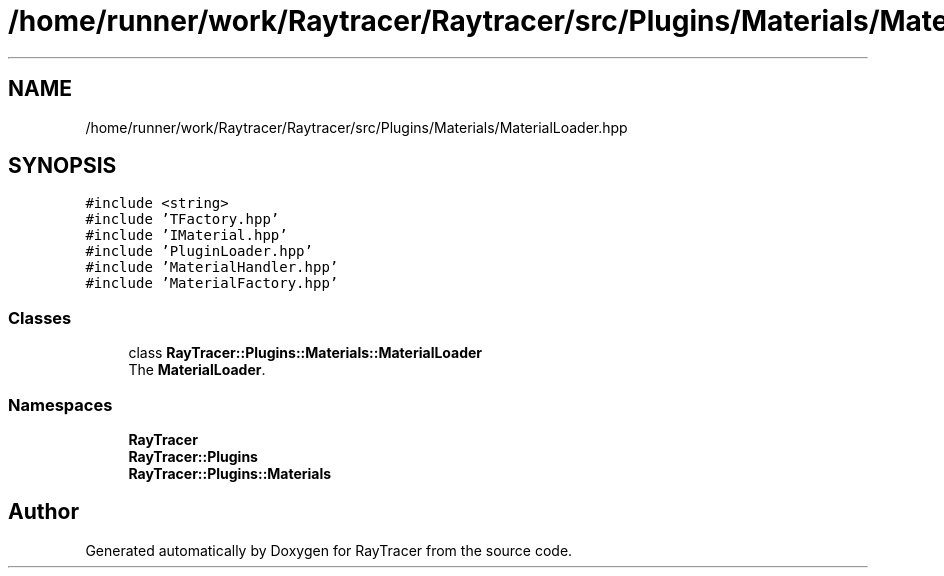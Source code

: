 .TH "/home/runner/work/Raytracer/Raytracer/src/Plugins/Materials/MaterialLoader.hpp" 1 "Sun May 14 2023" "RayTracer" \" -*- nroff -*-
.ad l
.nh
.SH NAME
/home/runner/work/Raytracer/Raytracer/src/Plugins/Materials/MaterialLoader.hpp
.SH SYNOPSIS
.br
.PP
\fC#include <string>\fP
.br
\fC#include 'TFactory\&.hpp'\fP
.br
\fC#include 'IMaterial\&.hpp'\fP
.br
\fC#include 'PluginLoader\&.hpp'\fP
.br
\fC#include 'MaterialHandler\&.hpp'\fP
.br
\fC#include 'MaterialFactory\&.hpp'\fP
.br

.SS "Classes"

.in +1c
.ti -1c
.RI "class \fBRayTracer::Plugins::Materials::MaterialLoader\fP"
.br
.RI "The \fBMaterialLoader\fP\&. "
.in -1c
.SS "Namespaces"

.in +1c
.ti -1c
.RI " \fBRayTracer\fP"
.br
.ti -1c
.RI " \fBRayTracer::Plugins\fP"
.br
.ti -1c
.RI " \fBRayTracer::Plugins::Materials\fP"
.br
.in -1c
.SH "Author"
.PP 
Generated automatically by Doxygen for RayTracer from the source code\&.
